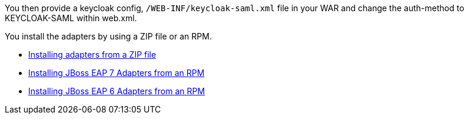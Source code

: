 [[_saml_jboss_adapter]]

ifeval::[{project_community}==true]
==== JBoss EAP/WildFly adapter
endif::[]
ifeval::[{project_product}==true]
==== JBoss EAP adapter
endif::[]

ifeval::[{project_community}==true]
To be able to secure WAR apps deployed on JBoss EAP or WildFly, you must install and configure the {project_name} SAML Adapter Subsystem.
endif::[]
ifeval::[{project_product}==true]
To be able to secure WAR apps deployed on JBoss EAP, you must install and configure the {project_name} SAML Adapter Subsystem.
endif::[]

You then provide a keycloak config, `/WEB-INF/keycloak-saml.xml` file in your WAR and change the auth-method to KEYCLOAK-SAML within web.xml.

You install the adapters by using a ZIP file or an RPM.

* <<_saml-jboss-adapter-installation, Installing adapters from a ZIP file>>
* <<_jboss7_adapter_rpm_saml, Installing JBoss EAP 7 Adapters from an RPM>>
* <<_jboss6_adapter_rpm_saml, Installing JBoss EAP 6 Adapters from an RPM>>

